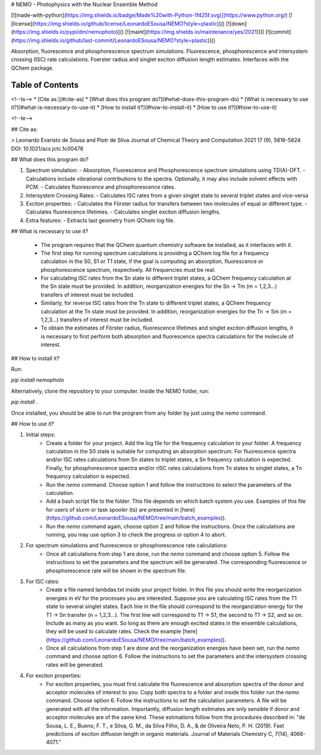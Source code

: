 # NEMO - Photophysics with the Nuclear Ensemble Method

[![made-with-python](https://img.shields.io/badge/Made%20with-Python-1f425f.svg)](https://www.python.org/)
[![license](https://img.shields.io/github/license/LeonardoESousa/NEMO?style=plastic)]()
[![down](https://img.shields.io/pypi/dm/nemophoto)]()
[![maint](https://img.shields.io/maintenance/yes/2021)]()
[![commit](https://img.shields.io/github/last-commit/LeonardoESousa/NEMO?style=plastic)]()


Absorption, fluorescence and phosphorescence spectrum simulations. Fluorescence, phosphorescence and intersystem crossing (ISC) rate calculations. Foerster radius and singlet exciton diffusion length estimates. Interfaces with the QChem package. 

Table of Contents
=================
<!--ts-->
* [Cite as:](#cite-as)
* [What does this program do?](#what-does-this-program-do)
* [What is necessary to use it?](#what-is-necessary-to-use-it)
* [How to install it?](#how-to-install-it)
* [How to use it?](#how-to-use-it)

<!--te-->

## Cite as:

> Leonardo Evaristo de Sousa and Piotr de Silva
Journal of Chemical Theory and Computation 2021 17 (9), 5816-5824
DOI: 10.1021/acs.jctc.1c00476


## What does this program do?

1.  Spectrum simulation:
    - Absorption, Fluorescence and Phosphorescence spectrum simulations using TD(A)-DFT.
    - Calculations include vibrational contributions to the spectra. Optionally, it may also include solvent effects with PCM.
    - Calculates fluorescence and phosphorescence rates.
2.  Intersystem Crossing Rates:
    - Calculates ISC rates from a given singlet state to several triplet states and vice-versa 
3.  Exciton properties:   
    - Calculates the Förster radius for transfers between two molecules of equal or different type.
    - Calculates fluorescence lifetimes.
    - Calculates singlet exciton diffusion lengths.
4.  Extra features:
    - Extracts last geometry from QChem log file.

## What is necessary to use it?

 -  The program requires that the QChem quantum chemistry software be installed, as it interfaces with it.

 -  The first step for running spectrum calculations is providing a QChem log file for a frequency calculation in the S0, S1 or T1 state, if the goal is computing an absorption, fluorescence or phosphorescence spectrum, respectively. All frequencies must be real.  

 -  For calculating ISC rates from the Sn state to different triplet states, a QChem frequency calculation at the Sn state must be provided. In addition, reorganization energies for the Sn -> Tm (m = 1,2,3...) transfers of interest must be included.

 -  Similarly, for reverse ISC rates from the Tn state to different triplet states, a QChem frequency calculation at the Tn state must be provided. In addition, reorganization energies for the Tn -> Sm (m = 1,2,3...) transfers of interest must be included. 

 -  To obtain the estimates of Förster radius, fluorescence lifetimes and singlet exciton diffusion lengths, it is necessary to first perform both absorption and fluorescence spectra calculations for the molecule of interest.

## How to install it?

Run:

`pip install nemophoto`

Alternatively, clone the repository to your computer. Inside the NEMO folder, run:

`pip install .`

Once installed, you should be able to run the program from any folder by just using the `nemo` command.

## How to use it?

1. Initial steps:
    - Create a folder for your project. Add the log file for the frequency calculation to your folder. A frequency calculation in the S0 state is suitable for computing an absorption spectrum. For fluorescence spectra and/or ISC rates calculations from Sn states to triplet states, a Sn frequency calculation is expected. Finally, for phosphorescence spectra and/or rISC rates calculations from Tn states to singlet states, a Tn frequency calculation is expected.   
    - Run the `nemo` command. Choose option 1 and follow the instructions to select the parameters of the calculation.
    - Add a bash script file to the folder. This file depends on which batch system you use. Examples of this file for users of slurm or task spooler (ts) are presented in [here](https://github.com/LeonardoESousa/NEMO/tree/main/batch_examples)).
    - Run the `nemo` command again, choose option 2 and follow the instructions. Once the calculations are running, you may use option 3 to check the progress or option 4 to abort.

2. For spectrum simulations and fluorescence or phosphorescence rate calculations:
    - Once all calculations from step 1 are done, run the `nemo` command and choose option 5. Follow the instructions to set the parameters and the spectrum will be generated. The corresponding fluorescence or phosphorescence rate will be shown in the spectrum file.

3. For ISC rates:
    - Create a file named lambdas.txt inside your project folder. In this file you should write the reorganization energies in eV for the processes you are interested. Suppose you are calculating ISC rates from the T1 state to several singlet states. Each line in the file should correspond to the reorganziation energy for the T1 -> Sn transfer (n = 1,2,3...). The first line will correspond to T1 -> S1, the second to T1 -> S2, and so on. Include as many as you want. So long as there are enough excited states in the ensemble calculations, they will be used to calculate rates. Check the example [here](https://github.com/LeonardoESousa/NEMO/tree/main/batch_examples)).
    - Once all calculations from step 1 are done and the reorganization energies have been set, run the `nemo` command and choose option 6. Follow the instructions to set the parameters and the intersystem crossing rates will be generated.

4. For exciton properties:
    - For exciton properties, you must first calculate the fluorescence and absorption spectra of the donor and acceptor molecules of interest to you. Copy both spectra to a folder and inside this folder run the `nemo` command. Choose option 6. Follow the instructions to set the calculation parameters. A file will be generated with all the information. Importantly, diffusion length estimates are only sensible if donor and acceptor molecules are of the same kind. These estimations follow from the procedures described in: "de Sousa, L. E., Bueno, F. T., e Silva, G. M., da Silva Filho, D. A., & de Oliveira Neto, P. H. (2019). Fast predictions of exciton diffusion length in organic materials. Journal of Materials Chemistry C, 7(14), 4066-4071." 




